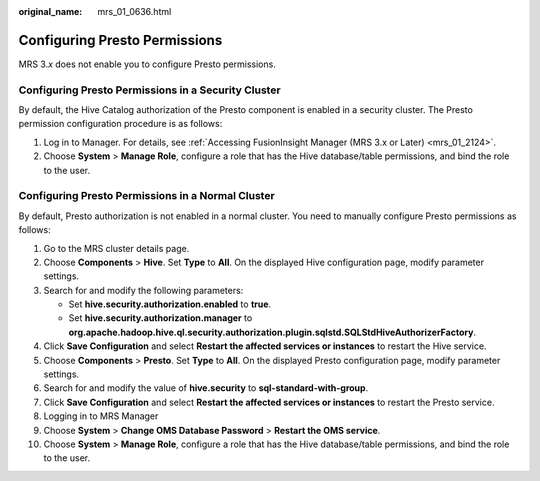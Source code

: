 :original_name: mrs_01_0636.html

.. _mrs_01_0636:

Configuring Presto Permissions
==============================

MRS 3.\ *x* does not enable you to configure Presto permissions.

Configuring Presto Permissions in a Security Cluster
----------------------------------------------------

By default, the Hive Catalog authorization of the Presto component is enabled in a security cluster. The Presto permission configuration procedure is as follows:

#. Log in to Manager. For details, see :ref:`Accessing FusionInsight Manager (MRS 3.x or Later) <mrs_01_2124>`.
#. Choose **System** > **Manage Role**, configure a role that has the Hive database/table permissions, and bind the role to the user.

Configuring Presto Permissions in a Normal Cluster
--------------------------------------------------

By default, Presto authorization is not enabled in a normal cluster. You need to manually configure Presto permissions as follows:

#. Go to the MRS cluster details page.
#. Choose **Components** > **Hive**. Set **Type** to **All**. On the displayed Hive configuration page, modify parameter settings.
#. Search for and modify the following parameters:

   -  Set **hive.security.authorization.enabled** to **true**.
   -  Set **hive.security.authorization.manager** to **org.apache.hadoop.hive.ql.security.authorization.plugin.sqlstd.SQLStdHiveAuthorizerFactory**.

#. Click **Save Configuration** and select **Restart the affected services or instances** to restart the Hive service.
#. Choose **Components** > **Presto**. Set **Type** to **All**. On the displayed Presto configuration page, modify parameter settings.
#. Search for and modify the value of **hive.security** to **sql-standard-with-group**.
#. Click **Save Configuration** and select **Restart the affected services or instances** to restart the Presto service.
#. Logging in to MRS Manager
#. Choose **System** > **Change OMS Database Password** > **Restart the OMS service**.
#. Choose **System** > **Manage Role**, configure a role that has the Hive database/table permissions, and bind the role to the user.
